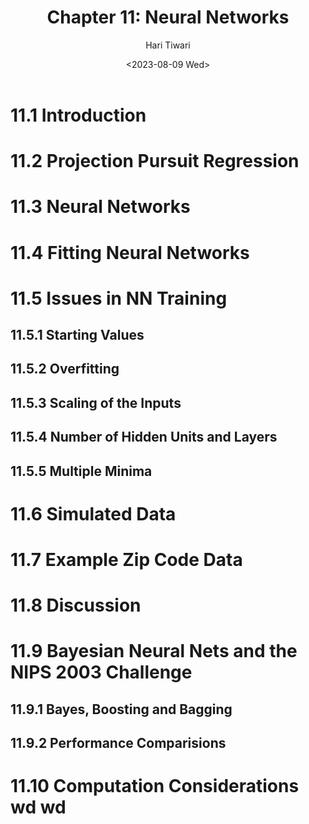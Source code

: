 #+title: Chapter 11: Neural Networks
#+author: Hari Tiwari
#+date:<2023-08-09 Wed>

* 11.1 Introduction
* 11.2 Projection Pursuit Regression
* 11.3 Neural Networks
* 11.4 Fitting Neural Networks
* 11.5 Issues in NN Training
** 11.5.1 Starting Values
** 11.5.2 Overfitting
** 11.5.3 Scaling of the Inputs
** 11.5.4 Number of Hidden Units and Layers
** 11.5.5 Multiple Minima
* 11.6 Simulated Data
* 11.7 Example Zip Code Data
* 11.8 Discussion
* 11.9 Bayesian Neural Nets and the NIPS 2003 Challenge
** 11.9.1 Bayes, Boosting and Bagging
** 11.9.2 Performance Comparisions
* 11.10 Computation Considerations wd wd
